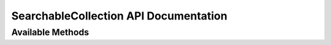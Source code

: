 SearchableCollection API Documentation
======================================



Available Methods
-----------------

.. py:decoratormethod:: SearchableCollection.find_one_where(**query_conditions)

   :param dict query_conditions: keyword pairs that describe the current search criteria, SEE ALSO: :ref:`QUERY ARGUMENTS`<>
   :return: A single match from the collection (the *first* match found), *or None if no match is found*

    search the collection and return the first item that matches our search criteria

   .. code-block:: python

      my_collection.find_one_where(sn="123123",in_use=False)


.. py:decoratormethod:: SearchableCollection.find_one_where(**query_conditions)

   :param dict query_conditions: keyword pairs that describe the current search criteria, SEE ALSO: :ref:`QUERY ARGUMENTS`<>
   :return: all of the matches from the collection
   :rtype: generator

   this will search the collection for any items matching the provided criteria

    .. code-block:: python

       for result in my_collection.find_all_where(condition1=3, condition2=4):
           do_something(result)



.. py:decoratormethod:: SearchableCollection.delete_where(**query_conditions)

   :param dict query_conditions: keyword pairs that describe the current search criteria, SEE ALSO: :ref:`QUERY ARGUMENTS`<>
   :return: None

   Deletes any items in the collection that match the given search criteria

   .. code-block:: python

      my_collection.delete_where(sn__startswith="AB") # delete all things that have a sn attribute starting with "AB"